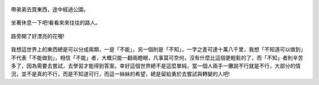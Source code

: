 .. title: Photo Diary - 2013/08/10 (二)
.. slug: 20130810b
.. date: 20130928 08:20:25
.. tags: 生活日記
.. link: 
.. description: Created at 20130927 20:39:10
.. ===================================Metadata↑================================================
.. 記得加tags: 人生省思,流浪動物,生活日記,學習與閱讀,英文,mathjax,自由的程式人生,書寫人生,理財
.. 記得加slug(無副檔名)，會以slug內容作為檔名(html檔)，同時將對應的內容放到對應的標籤裡。
.. ===================================文章起始↓================================================
.. <body>
   :align: center


.. figure:: ../../../arch_2013/files_2013/Photo_Diary/20130810/800/800_P1200707.jpg
   :target: ../../../arch_2013/files_2013/Photo_Diary/20130810/800/800_P1200707.jpg
   :align: center

   帶弟弟去買東西，途中經過公園。

.. TEASER_END

.. figure:: ../../../arch_2013/files_2013/Photo_Diary/20130810/800/800_P1200713.jpg
   :target: ../../../arch_2013/files_2013/Photo_Diary/20130810/800/800_P1200713.jpg
   :align: center

   坐著休息一下吧!看看來來往往的路人。


.. figure:: ../../../arch_2013/files_2013/Photo_Diary/20130810/800/800_P1200715.jpg
   :target: ../../../arch_2013/files_2013/Photo_Diary/20130810/800/800_P1200715.jpg
   :align: center


.. figure:: ../../../arch_2013/files_2013/Photo_Diary/20130810/800/800_P1200724.jpg
   :target: ../../../arch_2013/files_2013/Photo_Diary/20130810/800/800_P1200724.jpg
   :align: center




.. figure:: ../../../arch_2013/files_2013/Photo_Diary/20130810/800/800_P1200729.jpg
   :target: ../../../arch_2013/files_2013/Photo_Diary/20130810/800/800_P1200729.jpg
   :align: center

   路旁開了好漂亮的花喔!

我想這世界上的東西總是可以分成兩類，一是「不能」，另一個則是「不知」，一字之差可達十萬八千里，我想「不知道可以做到」不代表「不能做到」，相信「不能」者，大概只能一翻兩瞪眼，凡事莫可奈何，沒有什麼比這個更輕鬆的了，而「不知」者則辛苦多了，因為需要去嘗試，去學習才能得到答案。幸好這個世界總不是這麼單純，當一個人兩手一攤說不行就是不行，大部分的情況，並不是真的不行，而是不知道可行，而這一絲絲的希望，總是留給勇於去嘗試與轉變的人吧!

.. 會突然提到這件事，是因為他同時跟教養與攝影有關，以後有機會再進一步解釋吧!

.. </body>
.. <url>



.. </url>
.. <footnote>



.. </footnote>
.. <citation>



.. </citation>
.. ===================================文章結束↑/語法備忘錄↓====================================
.. 格式1: 粗體(**字串**)  斜體(*字串*)  大字(\ :big:`字串`\ )  小字(\ :small:`字串`\ )
.. 格式2: 上標(\ :sup:`字串`\ )  下標(\ :sub:`字串`\ )  ``去除格式字串``
.. 項目: #. (換行) #.　或是a. (換行) #. 或是I(i). 換行 #.  或是*. -. +. 子項目前面要多空一格
.. 插入teaser分頁: .. TEASER_END
.. 插入latex數學: 段落裡加入\ :math:`latex數學`\ 語法，或獨立行.. math:: (換行) Latex數學
.. 插入figure: .. figure:: 路徑(換):width: 寬度(換):align: left(換):target: 路徑(空行對齊)圖標
.. 插入slides: .. slides:: (空一行) 圖擋路徑1 (換行) 圖擋路徑2 ... (空一行)
.. 插入youtube: ..youtube:: 影片的hash string
.. 插入url: 段落裡加入\ `連結字串`_\  URL區加上對應的.. _連結字串: 網址 (儘量用這個)
.. 插入直接url: \ `連結字串` <網址或路徑>`_ \    (包含< >)
.. 插入footnote: 段落裡加入\ [#]_\ 註腳    註腳區加上對應順序排列.. [#] 註腳內容
.. 插入citation: 段落裡加入\ [引用字串]_\ 名字字串  引用區加上.. [引用字串] 引用內容
.. 插入sidebar: ..sidebar:: (空一行) 內容
.. 插入contents: ..contents:: (換行) :depth: 目錄深入第幾層
.. 插入原始文字區塊: 在段落尾端使用:: (空一行) 內容 (空一行)
.. 插入本機的程式碼: ..listing:: 放在listings目錄裡的程式碼檔名 (讓原始碼跟隨網站) 
.. 插入特定原始碼: ..code::python (或cpp) (換行) :number-lines: (把程式碼行數列出)
.. 插入gist: ..gist:: gist編號 (要先到github的gist裡貼上程式代碼) 
.. ============================================================================================
